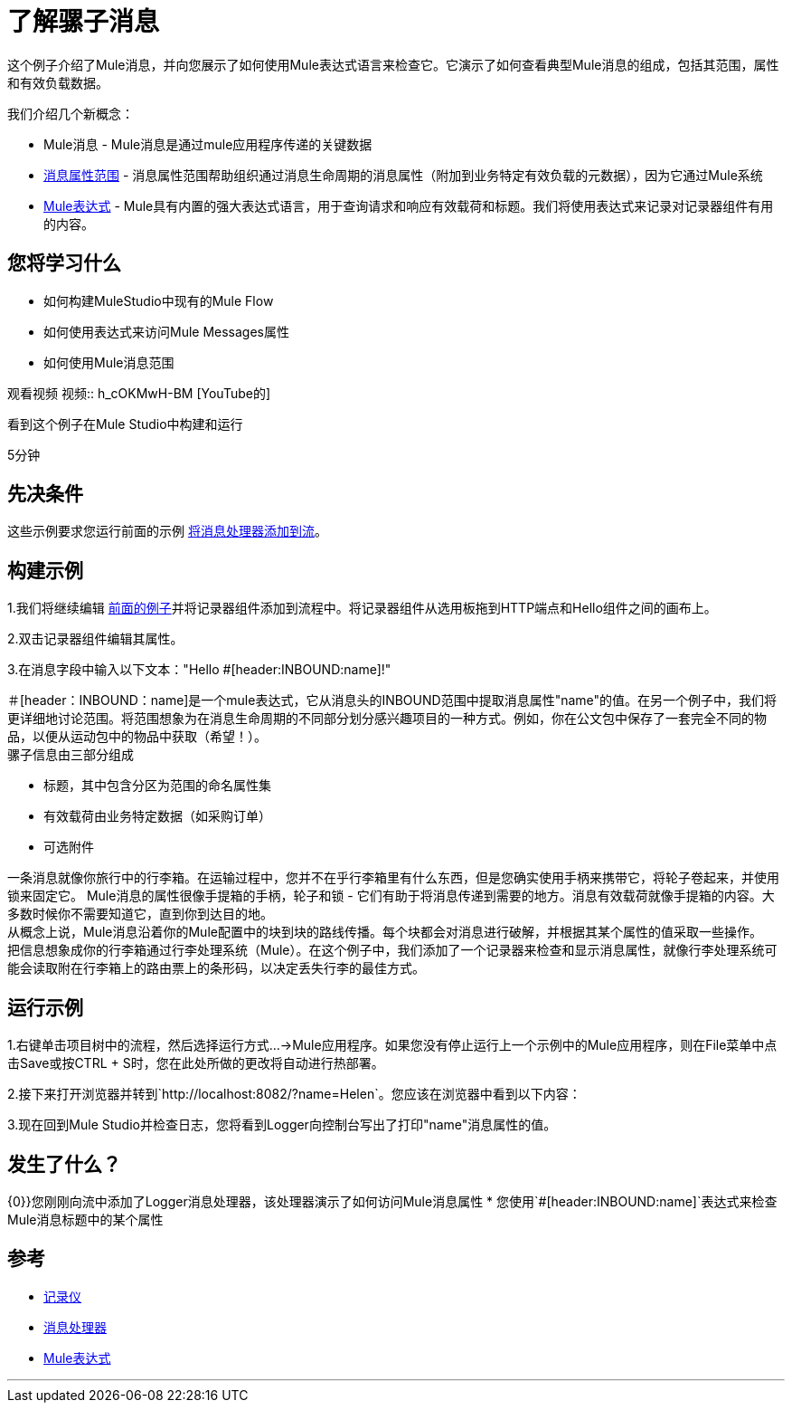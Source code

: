 = 了解骡子消息

这个例子介绍了Mule消息，并向您展示了如何使用Mule表达式语言来检查它。它演示了如何查看典型Mule消息的组成，包括其范围，属性和有效负载数据。

我们介绍几个新概念：

*  Mule消息 -  Mule消息是通过mule应用程序传递的关键数据
*  link:/mule-user-guide/v/3.2/message-property-scopes[消息属性范围]  - 消息属性范围帮助组织通过消息生命周期的消息属性（附加到业务特定有效负载的元数据），因为它通过Mule系统
*  link:/mule-user-guide/v/3.2/using-expressions[Mule表达式]  -  Mule具有内置的强大表达式语言，用于查询请求和响应有效载荷和标题。我们将使用表达式来记录对记录器组件有用的内容。

== 您将学习什么

* 如何构建MuleStudio中现有的Mule Flow
* 如何使用表达式来访问Mule Messages属性
* 如何使用Mule消息范围

观看视频
视频:: h_cOKMwH-BM [YouTube的]

看到这个例子在Mule Studio中构建和运行

5分钟

== 先决条件

这些示例要求您运行前面的示例 link:/mule-user-guide/v/3.2/adding-message-processors-to-a-flow[将消息处理器添加到流]。

== 构建示例

1.我们将继续编辑 link:/mule-user-guide/v/3.2/adding-message-processors-to-a-flow[前面的例子]并将记录器组件添加到流程中。将记录器组件从选用板拖到HTTP端点和Hello组件之间的画布上。

2.双击记录器组件编辑其属性。

3.在消息字段中输入以下文本："Hello #[header:INBOUND:name]!"

＃[header：INBOUND：name]是一个mule表达式，它从消息头的INBOUND范围中提取消息属性"name"的值。在另一个例子中，我们将更详细地讨论范围。将范围想象为在消息生命周期的不同部分划分感兴趣项目的一种方式。例如，你在公文包中保存了一套完全不同的物品，以便从运动包中的物品中获取（希望！）。 +
骡子信息由三部分组成

* 标题，其中包含分区为范围的命名属性集
* 有效载荷由业务特定数据（如采购订单）
* 可选附件

一条消息就像你旅行中的行李箱。在运输过程中，您并不在乎行李箱里有什么东西，但是您确实使用手柄来携带它，将轮子卷起来，并使用锁来固定它。 Mule消息的属性很像手提箱的手柄，轮子和锁 - 它们有助于将消息传递到需要的地方。消息有效载荷就像手提箱的内容。大多数时候你不需要知道它，直到你到达目的地。 +
从概念上说，Mule消息沿着你的Mule配置中的块到块的路线传播。每个块都会对消息进行破解，并根据其某个属性的值采取一些操作。 +
把信息想象成你的行李箱通过行李处理系统（Mule）。在这个例子中，我们添加了一个记录器来检查和显示消息属性，就像行李处理系统可能会读取附在行李箱上的路由票上的条形码，以决定丢失行李的最佳方式。

== 运行示例

1.右键单击项目树中的流程，然后选择运行方式...→Mule应用程序。如果您没有停止运行上一个示例中的Mule应用程序，则在File菜单中点击Save或按CTRL + S时，您在此处所做的更改将自动进行热部署。

2.接下来打开浏览器并转到`+http://localhost:8082/?name=Helen+`。您应该在浏览器中看到以下内容：

3.现在回到Mule Studio并检查日志，您将看到Logger向控制台写出了打印"name"消息属性的值。

== 发生了什么？

{0}}您刚刚向流中添加了Logger消息处理器，该处理器演示了如何访问Mule消息属性
* 您使用`#[header:INBOUND:name]`表达式来检查Mule消息标题中的某个属性

== 参考

*  link:/mule-user-guide/v/3.2/logger-element-for-flows[记录仪]
*  link:https://blogs.mulesoft.com/dev/mule-dev/mule-3-architecture-part-2-introducing-the-message-processor/[消息处理器]
*  link:/mule-user-guide/v/3.2/using-expressions[Mule表达式]


'''''
